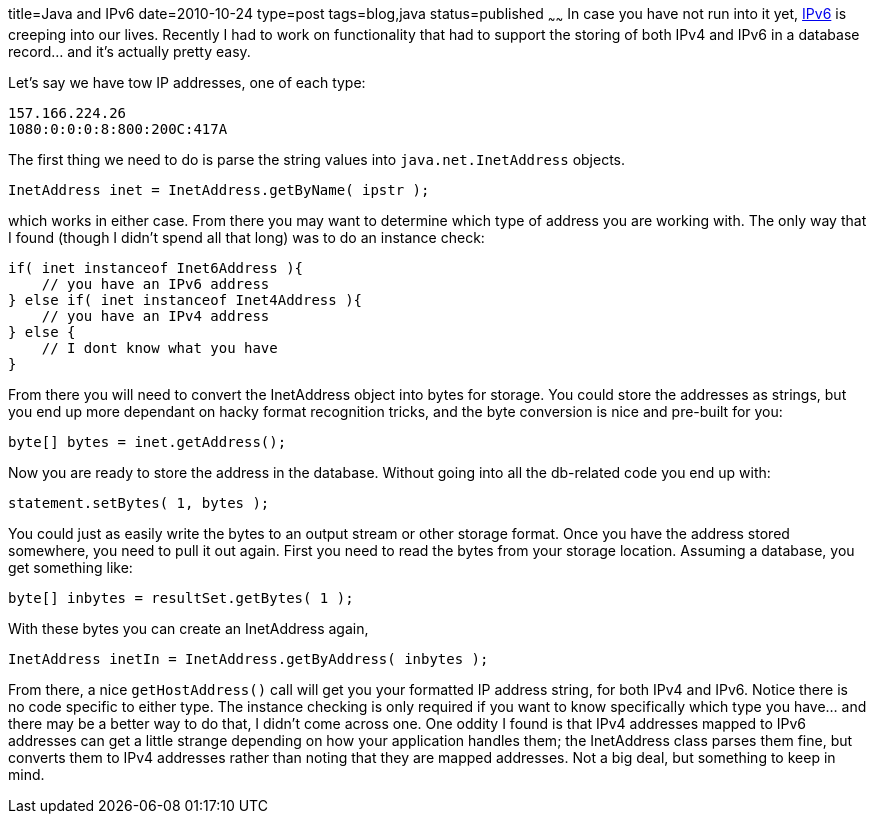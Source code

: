 title=Java and IPv6
date=2010-10-24
type=post
tags=blog,java
status=published
~~~~~~
In case you have not run into it yet, http://en.wikipedia.org/wiki/IPv6[IPv6] is creeping into our lives. Recently I
had to work on functionality that had to support the storing of both IPv4 and IPv6 in a database record... and it's
actually pretty easy.

Let's say we have tow IP addresses, one of each type:

----
157.166.224.26
1080:0:0:0:8:800:200C:417A
----

The first thing we need to do is parse the string values into `java.net.InetAddress` objects.

[source,java]
----
InetAddress inet = InetAddress.getByName( ipstr );
----

which works in either case. From there you may want to determine which type of address you are working with. The only way
that I found (though I didn't spend all that long) was to do an instance check:

[source,java]
----
if( inet instanceof Inet6Address ){
    // you have an IPv6 address
} else if( inet instanceof Inet4Address ){
    // you have an IPv4 address
} else {
    // I dont know what you have
}
----

From there you will need to convert the InetAddress object into bytes for storage. You could store the addresses as
strings, but you end up more dependant on hacky format recognition tricks, and the byte conversion is nice and pre-built
for you:

[source,java]
----
byte[] bytes = inet.getAddress();
----

Now you are ready to store the address in the database. Without going into all the db-related code you end up with:

[source,java]
----
statement.setBytes( 1, bytes );
----

You could just as easily write the bytes to an output stream or other storage format. Once you have the address stored
somewhere, you need to pull it out again. First you need to read the bytes from your storage location. Assuming a database,
you get something like:

[source,java]
----
byte[] inbytes = resultSet.getBytes( 1 );
----

With these bytes you can create an InetAddress again,

[source,java]
----
InetAddress inetIn = InetAddress.getByAddress( inbytes );
----

From there, a nice `getHostAddress()` call will get you your formatted IP address string, for both IPv4 and
IPv6. Notice there is no code specific to either type. The instance checking is only required if you want to know
specifically which type you have... and there may be a better way to do that, I didn't come across one. One oddity I
found is that IPv4 addresses mapped to IPv6 addresses can get a little strange depending on how your application handles
them; the InetAddress class parses them fine, but converts them to IPv4 addresses rather than noting that they are
mapped addresses. Not a big deal, but something to keep in mind.
